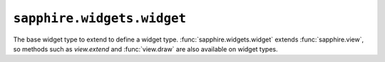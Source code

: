 ``sapphire.widgets.widget``
===========================

The base widget type to extend to define a widget type.
:func:`sapphire.widgets.widget` extends :func:`sapphire.view`, so methods such
as `view.extend` and :func:`view.draw` are also available on widget types.

.. function:: sapphire.widgets.widget()

  Creates a new widget.


.. function:: widget(el)

  Draws the widget by applying it to the given selection.

  .. code-block:: javascript

    var widget = widget.widgets.widget();

    d3.select('#widget')
      .datum({title: 'A widget'})
      .call(widget);


.. function:: widget.width([v])

  Property for the widget's width. Used if the widget is standalone (see
  :func:`widget.standalone`). Defaults to ``100``.

  .. code-block:: javascript

    var widget = sapphire.widget()
      .width(100);


.. function:: widget.colspan([v])

  Property for the widget's column span in a dashboard. Used if the widget is
  not standalone (see :func:`widget.standalone`). Defaults to ``1``.

  .. code-block:: javascript

    var widget = sapphire.widget()
      .colspan(1);


.. function:: widget.height([v])

  Property for the widget's height. Used if the widget is standalone (see
  :func:`widget.standalone`). Defaults to ``100``.

  .. code-block:: javascript

    var widget = sapphire.widget()
      .height(1);


.. function:: widget.row([v])

  Property for the widget's row span in a dashboard. Used if the widget is
  not standalone (see :func:`widget.standalone`). Defaults to ``1``.

  .. code-block:: javascript

    var widget = sapphire.widget()
      .rowspan(1);


.. function:: widget.standalone([v])

  Property for setting whether this is a standalone widget, or a widget
  contained inside a dashboard. Automatically set to ``false`` when used with
  :func:`sapphire.dashboard`. Defaults to ``true``.

  .. code-block:: javascript

    var widget = sapphire.widget()
      .standalone(true);


.. _d3.select: https://github.com/mbostock/d3/wiki/Selections#selecting-elements
.. _d3.map: https://github.com/mbostock/d3/wiki/Arrays#maps
